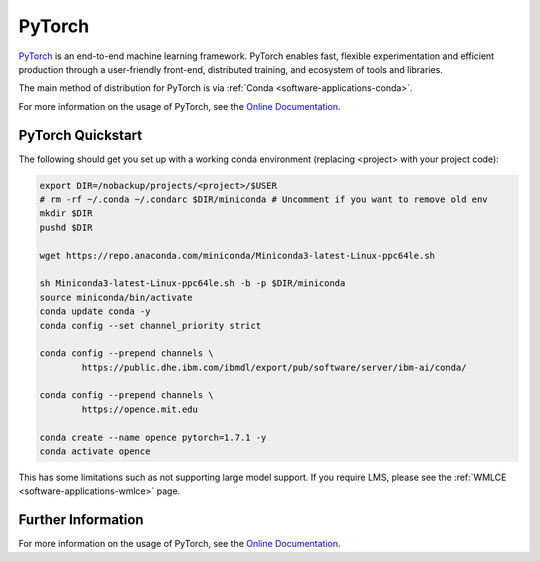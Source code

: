 .. _software-applications-pytorch:

PyTorch
-------

`PyTorch <https://pytorch.org/>`__ is an end-to-end machine learning framework.
PyTorch enables fast, flexible experimentation and efficient production through a user-friendly front-end, distributed training, and ecosystem of tools and libraries.

The main method of distribution for PyTorch is via :ref:`Conda <software-applications-conda>`.

For more information on the usage of PyTorch, see the `Online Documentation <https://pytorch.org/docs/>`__.

PyTorch Quickstart
~~~~~~~~~~~~~~~~~~

The following should get you set up with a working conda environment (replacing <project> with your project code):

.. code-block:: bash

    export DIR=/nobackup/projects/<project>/$USER
    # rm -rf ~/.conda ~/.condarc $DIR/miniconda # Uncomment if you want to remove old env
    mkdir $DIR
    pushd $DIR

    wget https://repo.anaconda.com/miniconda/Miniconda3-latest-Linux-ppc64le.sh

    sh Miniconda3-latest-Linux-ppc64le.sh -b -p $DIR/miniconda
    source miniconda/bin/activate
    conda update conda -y
    conda config --set channel_priority strict

    conda config --prepend channels \
            https://public.dhe.ibm.com/ibmdl/export/pub/software/server/ibm-ai/conda/

    conda config --prepend channels \
            https://opence.mit.edu

    conda create --name opence pytorch=1.7.1 -y
    conda activate opence


This has some limitations such as not supporting large model support. 
If you require LMS, please see the :ref:`WMLCE <software-applications-wmlce>` page.


Further Information
~~~~~~~~~~~~~~~~~~~

For more information on the usage of PyTorch, see the `Online Documentation <https://pytorch.org/docs/>`__.